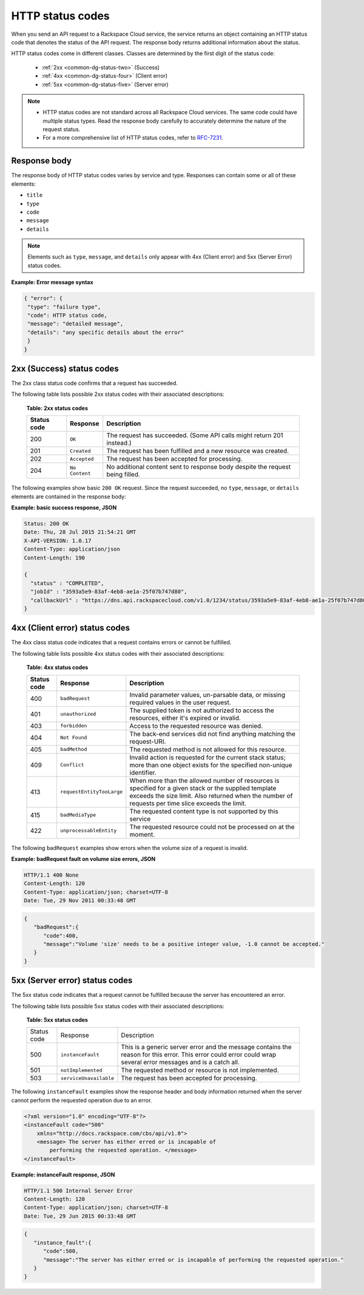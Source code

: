 .. _common-dg-status:

=================
HTTP status codes
=================

.. COMMENT: This topic provides general information about the
   http-status-codes.rst returned by REST APIs. Adapt the examples and the
   error code table so that it reflects the http response codes and
   descriptions used in the API that you are documenting. This topic can
   be used in place of the "Faults" section included in some API documentation.

When you send an API request to a Rackspace Cloud service, the service returns
an object containing an HTTP status code that denotes the status of the API
request. The response body returns additional information about the status.

HTTP status codes come in different classes. Classes are determined by the
first digit of the status code:

 - :ref:`2xx <common-dg-status-two>` (Success)
 - :ref:`4xx <common-dg-status-four>` (Client error)
 - :ref:`5xx <common-dg-status-five>` (Server error)

.. note::

   - HTTP status codes are not standard across all Rackspace Cloud services.
     The same code could have multiple status types. Read the response body
     carefully to accurately determine the nature of the request status.

   - For a more comprehensive list of HTTP status codes, refer to
     `RFC-7231`_.

.. _RFC-7231: http://www.iana.org/assignments/http-status-codes/http-status-codes.xhtml

.. _common-dg-status-body:

Response body
~~~~~~~~~~~~~

The response body of HTTP status codes varies by service and type. Responses
can contain some or all of these elements:

- ``title``

- ``type``

- ``code``

- ``message``

- ``details``

.. note::
   Elements such as ``type``, ``message``, and ``details`` only
   appear with 4xx (Client error)
   and 5xx (Server Error) status codes.

**Example: Error message syntax**

.. code::

   { "error": {
    "type": "failure type",
    "code": HTTP status code,
    "message": "detailed message",
    "details": "any specific details about the error"
    }
   }

.. _common-dg-status-two:

2xx (Success) status codes
~~~~~~~~~~~~~~~~~~~~~~~~~~~~

The 2xx class status code confirms that a request has succeeded.

The following table lists possible 2xx status codes with their associated
descriptions:

  **Table: 2xx status codes**

  +-------------+----------------------------+---------------------------------+
  | Status code | Response                   | Description                     |
  +=============+============================+=================================+
  | 200         | ``OK``                     | The request has succeeded.      |
  |             |                            | (Some API calls might return    |
  |             |                            | 201 instead.)                   |
  +-------------+----------------------------+---------------------------------+
  | 201         | ``Created``                | The request has been fulfilled  |
  |             |                            | and a new resource was created. |
  +-------------+----------------------------+---------------------------------+
  | 202         | ``Accepted``               | The request has been accepted   |
  |             |                            | for processing.                 |
  +-------------+----------------------------+---------------------------------+
  | 204         | ``No Content``             | No additional content sent to   |
  |             |                            | response body despite the       |
  |             |                            | request being filled.           |
  +-------------+----------------------------+---------------------------------+

.. _common-dg-status-two-example:

The following examples show basic ``200 OK`` request. Since the request succeeded,
no ``type``, ``message``, or ``details`` elements are contained in the response
body:

**Example: basic success response, JSON**

.. code::

    Status: 200 OK
    Date: Thu, 28 Jul 2015 21:54:21 GMT
    X-API-VERSION: 1.0.17
    Content-Type: application/json
    Content-Length: 190

    {
      "status" : "COMPLETED",
      "jobId" : "3593a5e9-83af-4eb8-ae1a-25f07b747d80",
      "callbackUrl" : "https://dns.api.rackspacecloud.com/v1.0/1234/status/3593a5e9-83af-4eb8-ae1a-25f07b747d80"
    }

.. _common-dg-status-four:

4xx (Client error) status codes
~~~~~~~~~~~~~~~~~~~~~~~~~~~~~~~~~

The 4xx class status code indicates that a request contains errors or cannot
be fulfilled.

The following table lists possible 4xx status codes with their associated
descriptions:

  **Table: 4xx status codes**

  +-------------+-----------------------------+--------------------------------+
  | Status code | Response                    | Description                    |
  +=============+=============================+================================+
  | 400         | ``badRequest``              | Invalid parameter values,      |
  |             |                             | un-parsable data, or missing   |
  |             |                             | required values in the user    |
  |             |                             | request.                       |
  +-------------+-----------------------------+--------------------------------+
  | 401         | ``unauthorized``            | The supplied token is not      |
  |             |                             | authorized to access the       |
  |             |                             | resources, either it's         |
  |             |                             | expired or invalid.            |
  +-------------+-----------------------------+--------------------------------+
  | 403         | ``forbidden``               | Access to the requested        |
  |             |                             | resource was denied.           |
  +-------------+-----------------------------+--------------------------------+
  | 404         | ``Not Found``               | The back-end services did not  |
  |             |                             | find anything matching the     |
  |             |                             | request-URI.                   |
  +-------------+-----------------------------+--------------------------------+
  | 405         | ``badMethod``               | The requested method is not    |
  |             |                             | allowed for this resource.     |
  +-------------+-----------------------------+--------------------------------+
  | 409         | ``Conflict``                | Invalid action is requested for|
  |             |                             | the current stack status; more |
  |             |                             | than one object exists for the |
  |             |                             | specified non-unique           |
  |             |                             | identifier.                    |
  +-------------+-----------------------------+--------------------------------+
  | 413         | ``requestEntityTooLarge``   | When more than the allowed     |
  |             |                             | number of resources is         |
  |             |                             | specified for a given stack or |
  |             |                             | the supplied template exceeds  |
  |             |                             | the size limit. Also returned  |
  |             |                             | when the number of requests    |
  |             |                             | per time slice exceeds the     |
  |             |                             | limit.                         |
  +-------------+-----------------------------+--------------------------------+
  | 415         | ``badMediaType``            | The requested content type is  |
  |             |                             | not supported by this service  |
  +-------------+-----------------------------+--------------------------------+
  | 422         |``unprocessableEntity``      | The requested resource could   |
  |             |                             | not be processed on at the     |
  |             |                             | moment.                        |
  +-------------+-----------------------------+--------------------------------+

.. _common-dg-status-four-example:

The following ``badRequest`` examples show errors when the volume size of a request
is invalid.

**Example: badRequest fault on volume size errors, JSON**

.. code::

    HTTP/1.1 400 None
    Content-Length: 120
    Content-Type: application/json; charset=UTF-8
    Date: Tue, 29 Nov 2011 00:33:48 GMT

.. code::

    {
       "badRequest":{
          "code":400,
          "message":"Volume 'size' needs to be a positive integer value, -1.0 cannot be accepted."
       }
    }

.. _common-dg-status-five:

5xx (Server error) status codes
~~~~~~~~~~~~~~~~~~~~~~~~~~~~~~~

The 5xx status code indicates that a request cannot be fulfilled because the
server has encountered an error.

The following table lists possible 5xx status codes with their associated
descriptions:

  **Table: 5xx status codes**

  +-------------+------------------------+-------------------------------------+
  | Status code | Response               | Description                         |
  +-------------+------------------------+-------------------------------------+
  | 500         | ``instanceFault``      | This is a generic server error and  |
  |             |                        | the message contains the reason     |
  |             |                        | for this error. This error could    |
  |             |                        | error could wrap several error      |
  |             |                        | messages and is a catch all.        |
  +-------------+------------------------+-------------------------------------+
  | 501         | ``notImplemented``     | The requested method or resource    |
  |             |                        | is not implemented.                 |
  +-------------+------------------------+-------------------------------------+
  | 503         | ``serviceUnavailable`` | The request has been accepted       |
  |             |                        | for processing.                     |
  +-------------+------------------------+-------------------------------------+

.. _common-dg-status-five-example:

The following ``instanceFault`` examples show the response header and body
information returned when the server cannot perform the requested operation
due to an error.

.. code::

    <?xml version="1.0" encoding="UTF-8"?>
    <instanceFault code="500"
        xmlns="http://docs.rackspace.com/cbs/api/v1.0">
        <message> The server has either erred or is incapable of
            performing the requested operation. </message>
    </instanceFault>


**Example: instanceFault response, JSON**

.. code::

    HTTP/1.1 500 Internal Server Error
    Content-Length: 120
    Content-Type: application/json; charset=UTF-8
    Date: Tue, 29 Jun 2015 00:33:48 GMT

.. code::

    {
       "instance_fault":{
          "code":500,
          "message":"The server has either erred or is incapable of performing the requested operation."
       }
    }

